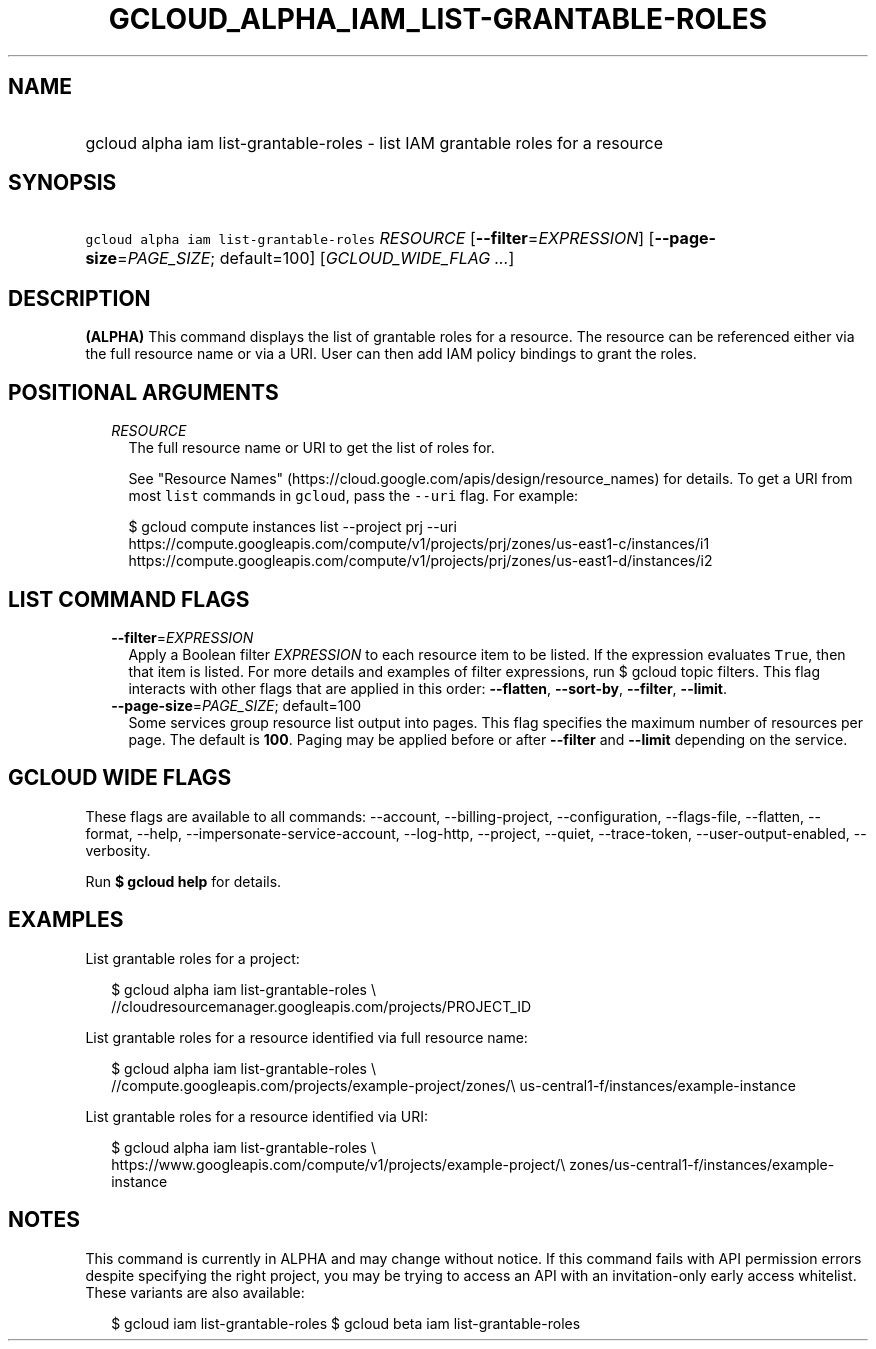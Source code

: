 
.TH "GCLOUD_ALPHA_IAM_LIST\-GRANTABLE\-ROLES" 1



.SH "NAME"
.HP
gcloud alpha iam list\-grantable\-roles \- list IAM grantable roles for a resource



.SH "SYNOPSIS"
.HP
\f5gcloud alpha iam list\-grantable\-roles\fR \fIRESOURCE\fR [\fB\-\-filter\fR=\fIEXPRESSION\fR] [\fB\-\-page\-size\fR=\fIPAGE_SIZE\fR;\ default=100] [\fIGCLOUD_WIDE_FLAG\ ...\fR]



.SH "DESCRIPTION"

\fB(ALPHA)\fR This command displays the list of grantable roles for a resource.
The resource can be referenced either via the full resource name or via a URI.
User can then add IAM policy bindings to grant the roles.



.SH "POSITIONAL ARGUMENTS"

.RS 2m
.TP 2m
\fIRESOURCE\fR
The full resource name or URI to get the list of roles for.

See "Resource Names" (https://cloud.google.com/apis/design/resource_names) for
details. To get a URI from most \f5list\fR commands in \f5gcloud\fR, pass the
\f5\-\-uri\fR flag. For example:

.RS 2m
$ gcloud compute instances list \-\-project prj \-\-uri
https://compute.googleapis.com/compute/v1/projects/prj/zones/us\-east1\-c/instances/i1
https://compute.googleapis.com/compute/v1/projects/prj/zones/us\-east1\-d/instances/i2
.RE



.RE
.sp

.SH "LIST COMMAND FLAGS"

.RS 2m
.TP 2m
\fB\-\-filter\fR=\fIEXPRESSION\fR
Apply a Boolean filter \fIEXPRESSION\fR to each resource item to be listed. If
the expression evaluates \f5True\fR, then that item is listed. For more details
and examples of filter expressions, run $ gcloud topic filters. This flag
interacts with other flags that are applied in this order: \fB\-\-flatten\fR,
\fB\-\-sort\-by\fR, \fB\-\-filter\fR, \fB\-\-limit\fR.

.TP 2m
\fB\-\-page\-size\fR=\fIPAGE_SIZE\fR; default=100
Some services group resource list output into pages. This flag specifies the
maximum number of resources per page. The default is \fB100\fR. Paging may be
applied before or after \fB\-\-filter\fR and \fB\-\-limit\fR depending on the
service.


.RE
.sp

.SH "GCLOUD WIDE FLAGS"

These flags are available to all commands: \-\-account, \-\-billing\-project,
\-\-configuration, \-\-flags\-file, \-\-flatten, \-\-format, \-\-help,
\-\-impersonate\-service\-account, \-\-log\-http, \-\-project, \-\-quiet,
\-\-trace\-token, \-\-user\-output\-enabled, \-\-verbosity.

Run \fB$ gcloud help\fR for details.



.SH "EXAMPLES"

List grantable roles for a project:

.RS 2m
$ gcloud alpha iam list\-grantable\-roles \e
    //cloudresourcemanager.googleapis.com/projects/PROJECT_ID
.RE

List grantable roles for a resource identified via full resource name:

.RS 2m
$ gcloud alpha iam list\-grantable\-roles \e
    //compute.googleapis.com/projects/example\-project/zones/\e
us\-central1\-f/instances/example\-instance
.RE

List grantable roles for a resource identified via URI:

.RS 2m
$ gcloud alpha iam list\-grantable\-roles \e
    https://www.googleapis.com/compute/v1/projects/example\-project/\e
zones/us\-central1\-f/instances/example\-instance
.RE



.SH "NOTES"

This command is currently in ALPHA and may change without notice. If this
command fails with API permission errors despite specifying the right project,
you may be trying to access an API with an invitation\-only early access
whitelist. These variants are also available:

.RS 2m
$ gcloud iam list\-grantable\-roles
$ gcloud beta iam list\-grantable\-roles
.RE


